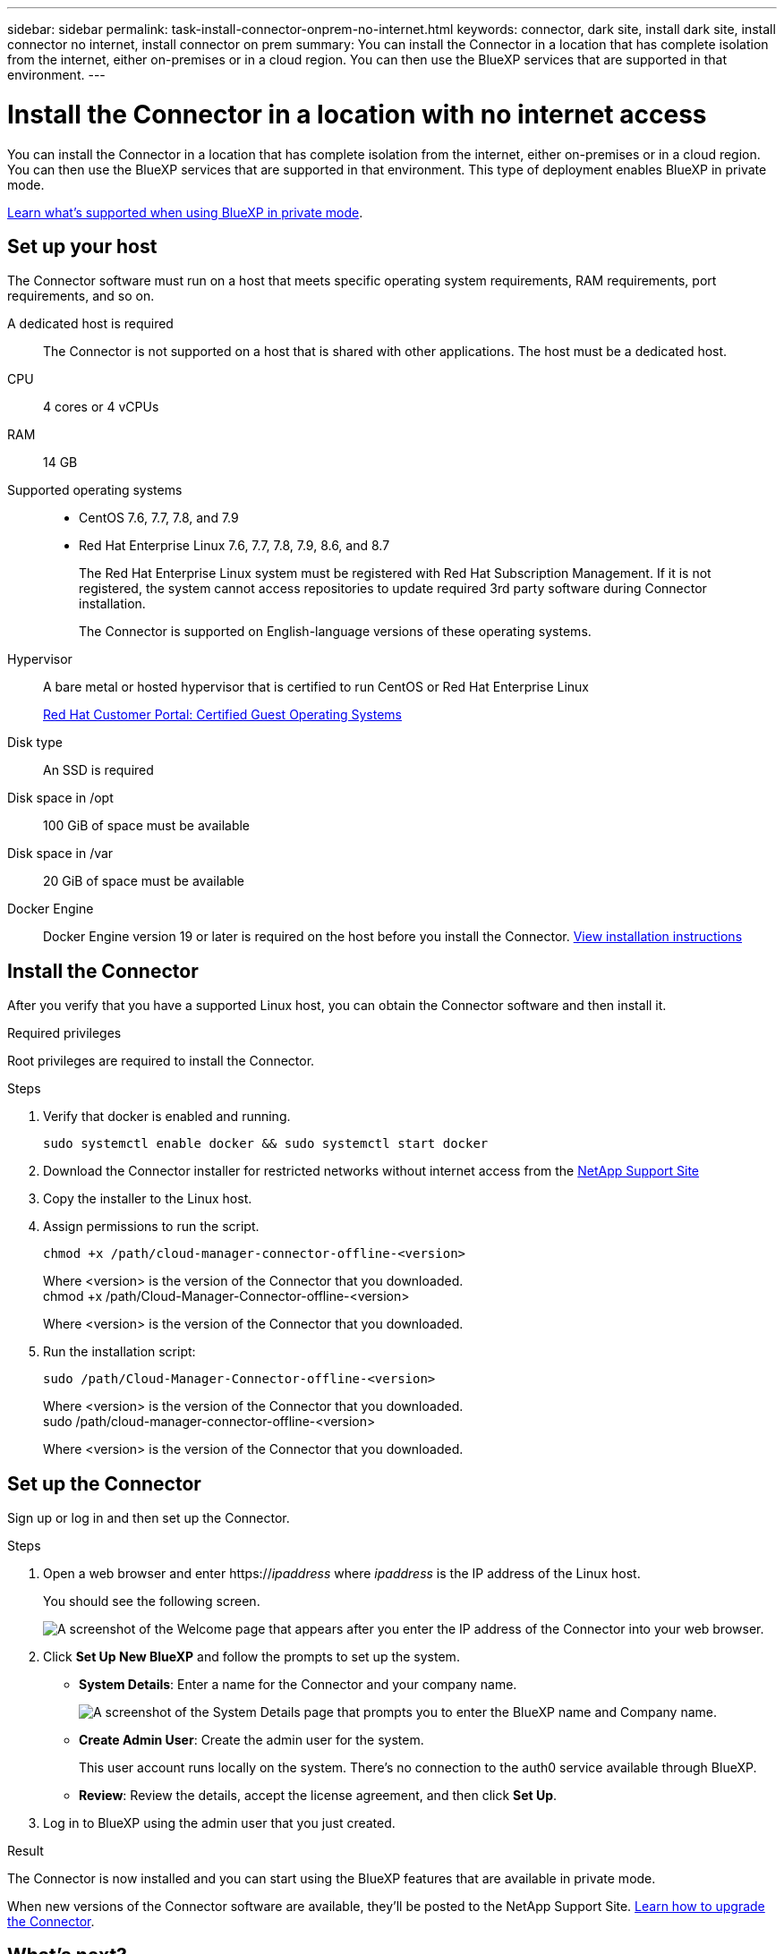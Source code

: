 ---
sidebar: sidebar
permalink: task-install-connector-onprem-no-internet.html
keywords: connector, dark site, install dark site, install connector no internet, install connector on prem
summary: You can install the Connector in a location that has complete isolation from the internet, either on-premises or in a cloud region. You can then use the BlueXP services that are supported in that environment.
---

= Install the Connector in a location with no internet access
:hardbreaks:
:nofooter:
:icons: font
:linkattrs:
:imagesdir: ./media/

[.lead]
You can install the Connector in a location that has complete isolation from the internet, either on-premises or in a cloud region. You can then use the BlueXP services that are supported in that environment. This type of deployment enables BlueXP in private mode.

link:concept-modes.html[Learn what's supported when using BlueXP in private mode].

== Set up your host

The Connector software must run on a host that meets specific operating system requirements, RAM requirements, port requirements, and so on.

A dedicated host is required::
The Connector is not supported on a host that is shared with other applications. The host must be a dedicated host.

CPU:: 4 cores or 4 vCPUs

RAM:: 14 GB

Supported operating systems::
* CentOS 7.6, 7.7, 7.8, and 7.9
* Red Hat Enterprise Linux 7.6, 7.7, 7.8, 7.9, 8.6, and 8.7
+
The Red Hat Enterprise Linux system must be registered with Red Hat Subscription Management. If it is not registered, the system cannot access repositories to update required 3rd party software during Connector installation.
+
The Connector is supported on English-language versions of these operating systems.

Hypervisor:: A bare metal or hosted hypervisor that is certified to run CentOS or Red Hat Enterprise Linux
+
https://access.redhat.com/certified-hypervisors[Red Hat Customer Portal: Certified Guest Operating Systems^]

Disk type:: An SSD is required

Disk space in /opt:: 100 GiB of space must be available

Disk space in /var:: 20 GiB of space must be available

Docker Engine:: Docker Engine version 19 or later is required on the host before you install the Connector. https://docs.docker.com/engine/install/[View installation instructions^]

== Install the Connector

After you verify that you have a supported Linux host, you can obtain the Connector software and then install it.

.Required privileges

Root privileges are required to install the Connector.

.Steps

. Verify that docker is enabled and running.
+
[source,cli]
sudo systemctl enable docker && sudo systemctl start docker

. Download the Connector installer for restricted networks without internet access from the https://mysupport.netapp.com/site/products/all/details/cloud-manager/downloads-tab[NetApp Support Site^]

. Copy the installer to the Linux host.

. Assign permissions to run the script.
+
[source,cli]
chmod +x /path/cloud-manager-connector-offline-<version>
+
Where <version> is the version of the Connector that you downloaded.
chmod +x /path/Cloud-Manager-Connector-offline-<version>
+
Where <version> is the version of the Connector that you downloaded.

. Run the installation script:
+
[source,cli]
sudo /path/Cloud-Manager-Connector-offline-<version>
+
Where <version> is the version of the Connector that you downloaded.
sudo /path/cloud-manager-connector-offline-<version>
+
Where <version> is the version of the Connector that you downloaded.

== Set up the Connector

Sign up or log in and then set up the Connector.

.Steps

. Open a web browser and enter https://_ipaddress_ where _ipaddress_ is the IP address of the Linux host.
+
You should see the following screen.
+
image:screenshot-onprem-darksite-welcome.png[A screenshot of the Welcome page that appears after you enter the IP address of the Connector into your web browser.]

. Click *Set Up New BlueXP* and follow the prompts to set up the system.

* *System Details*: Enter a name for the Connector and your company name.
+
image:screenshot-onprem-darksite-details.png[A screenshot of the System Details page that prompts you to enter the BlueXP name and Company name.]

* *Create Admin User*: Create the admin user for the system.
+
This user account runs locally on the system. There's no connection to the auth0 service available through BlueXP.

* *Review*: Review the details, accept the license agreement, and then click *Set Up*.

. Log in to BlueXP using the admin user that you just created.

.Result

The Connector is now installed and you can start using the BlueXP features that are available in private mode.

When new versions of the Connector software are available, they'll be posted to the NetApp Support Site. link:task-managing-connectors.html#upgrade-the-connector-on-prem-without-internet-access[Learn how to upgrade the Connector].

== What's next?

You next steps depend on whether you plan to manage storage on-premises or in the cloud:

On-premises::
In an on-premises environment, you can use BlueXP in private mode as follows:
.What's next?

In an on-prem environment:

* https://docs.netapp.com/us-en/cloud-manager-ontap-onprem/task-discovering-ontap.html[Discover on-prem ONTAP clusters^]
* https://docs.netapp.com/us-en/cloud-manager-replication/task-replicating-data.html[Replicate data between on-prem ONTAP clusters^]
* https://docs.netapp.com/us-en/cloud-manager-backup-restore/task-backup-onprem-private-cloud.html[Back up on-prem ONTAP volume data to StorageGRID using Cloud Backup^]
* https://docs.netapp.com/us-en/cloud-manager-data-sense/task-deploy-compliance-dark-site.html[Scan on-prem ONTAP volume data using Cloud Data Sense^]

Cloud environment::
In a cloud environment, you can use BlueXP in private mode to deploy Cloud Volumes ONTAP systems. Before you can deploy Cloud Volumes ONTAP, you'll need to add your cloud provider credentials so that the Connector has permissions to deploy and manage Cloud Volumes ONTAP.

=== AWS

. Grant permissions (assume role or AWS keys)

. Add the credential to BlueXP

. https://docs.netapp.com/us-en/cloud-manager-cloud-volumes-ontap/index.html[deploy Cloud Volumes ONTAP^]

=== Azure

. Grant Azure permissions using a service principal

. Add the credentials to BlueXP

. https://docs.netapp.com/us-en/cloud-manager-cloud-volumes-ontap/index.html[deploy Cloud Volumes ONTAP^]

=== Google Cloud

. Set up a service account that has the permissions that BlueXP needs to create and manage Cloud Volumes ONTAP systems in Google Cloud projects.

